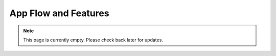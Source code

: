 App Flow and Features
=====================
.. note:: This page is currently empty. Please check back later for updates.